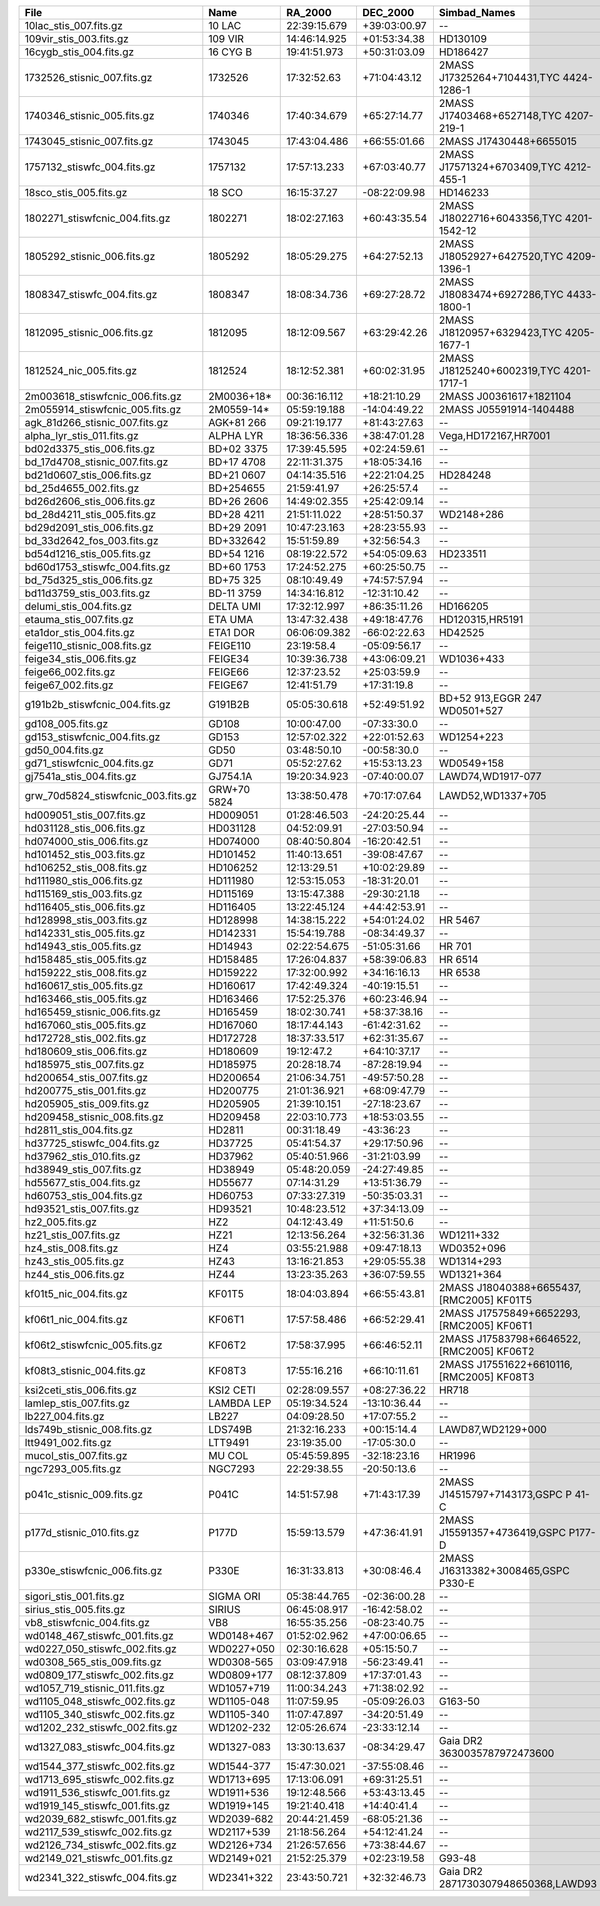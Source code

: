==================================  ===========  ============  ============  ========================================  ===============  ================
File                                Name         RA_2000       DEC_2000      Simbad_Names                              Wave_range(Ang)  Dwave_range(ang)
==================================  ===========  ============  ============  ========================================  ===============  ================
10lac_stis_007.fits.gz              10 LAC       22:39:15.679  +39:03:00.97  --                                        1149 - 318943    1.0 - 63.78     
109vir_stis_003.fits.gz             109 VIR      14:46:14.925  +01:53:34.38  HD130109                                  1670 - 318893    1.37 - 275.0    
16cygb_stis_004.fits.gz             16 CYG B     19:41:51.973  +50:31:03.09  HD186427                                  1710 - 318870    1.37 - 275.0    
1732526_stisnic_007.fits.gz         1732526      17:32:52.63   +71:04:43.12  2MASS J17325264+7104431,TYC 4424-1286-1   1140 - 318899    0.58 - 275.0    
1740346_stisnic_005.fits.gz         1740346      17:40:34.679  +65:27:14.77  2MASS J17403468+6527148,TYC 4207-219-1    1140 - 318899    0.15 - 275.0    
1743045_stisnic_007.fits.gz         1743045      17:43:04.486  +66:55:01.66  2MASS J17430448+6655015                   1140 - 318937    0.41 - 318.78   
1757132_stiswfc_004.fits.gz         1757132      17:57:13.233  +67:03:40.77  2MASS J17571324+6703409,TYC 4212-455-1    1141 - 318899    0.58 - 275.0    
18sco_stis_005.fits.gz              18 SCO       16:15:37.27   -08:22:09.98  HD146233                                  1710 - 318912    1.37 - 275.03   
1802271_stiswfcnic_004.fits.gz      1802271      18:02:27.163  +60:43:35.54  2MASS J18022716+6043356,TYC 4201-1542-12  1140 - 318899    0.25 - 275.0    
1805292_stisnic_006.fits.gz         1805292      18:05:29.275  +64:27:52.13  2MASS J18052927+6427520,TYC 4209-1396-1   1140 - 318899    0.58 - 275.0    
1808347_stiswfc_004.fits.gz         1808347      18:08:34.736  +69:27:28.72  2MASS J18083474+6927286,TYC 4433-1800-1   1141 - 318899    0.58 - 275.0    
1812095_stisnic_006.fits.gz         1812095      18:12:09.567  +63:29:42.26  2MASS J18120957+6329423,TYC 4205-1677-1   1140 - 318899    0.58 - 275.0    
1812524_nic_005.fits.gz             1812524      18:12:52.381  +60:02:31.95  2MASS J18125240+6002319,TYC 4201-1717-1   7928 - 24969     28.14 - 57.39   
2m003618_stiswfcnic_006.fits.gz     2M0036+18*   00:36:16.112  +18:21:10.29  2MASS J00361617+1821104                   5294 - 24985     4.87 - 57.36    
2m055914_stiswfcnic_005.fits.gz     2M0559-14*   05:59:19.188  -14:04:49.22  2MASS J05591914-1404488                   5302 - 24952     4.87 - 57.38    
agk_81d266_stisnic_007.fits.gz      AGK+81 266   09:21:19.177  +81:43:27.63  --                                        1149 - 24955     0.91 - 57.39    
alpha_lyr_stis_011.fits.gz          ALPHA LYR    18:36:56.336  +38:47:01.28  Vega,HD172167,HR7001                      900 - 2993652    0.9 - 2998.13   
bd02d3375_stis_006.fits.gz          BD+02 3375   17:39:45.595  +02:24:59.61  --                                        1710 - 318751    1.37 - 274.62   
bd_17d4708_stisnic_007.fits.gz      BD+17 4708   22:11:31.375  +18:05:34.16  --                                        1711 - 24787     0.85 - 57.39    
bd21d0607_stis_006.fits.gz          BD+21 0607   04:14:35.516  +22:21:04.25  HD284248                                  1710 - 318986    1.37 - 275.31   
bd_25d4655_002.fits.gz              BD+254655    21:59:41.97   +26:25:57.4   --                                        1149 - 9203      0.60 - 2.55     
bd26d2606_stis_006.fits.gz          BD+26 2606   14:49:02.355  +25:42:09.14  --                                        1710 - 318934    1.37 - 275.03   
bd_28d4211_stis_005.fits.gz         BD+28 4211   21:51:11.022  +28:51:50.37  WD2148+286                                1141 - 10243     0.72 - 4.88     
bd29d2091_stis_006.fits.gz          BD+29 2091   10:47:23.163  +28:23:55.93  --                                        1711 - 318987    1.37 - 275.06   
bd_33d2642_fos_003.fits.gz          BD+332642    15:51:59.89   +32:56:54.3   --                                        1141 - 9203      0.34 - 3.10     
bd54d1216_stis_005.fits.gz          BD+54 1216   08:19:22.572  +54:05:09.63  HD233511                                  1711 - 319007    1.37 - 318.88   
bd60d1753_stiswfc_004.fits.gz       BD+60 1753   17:24:52.275  +60:25:50.75  --                                        1140 - 318870    0.58 - 274.97   
bd_75d325_stis_006.fits.gz          BD+75 325    08:10:49.49   +74:57:57.94  --                                        1141 - 10238     0.97 - 4.89     
bd11d3759_stis_003.fits.gz          BD-11 3759   14:34:16.812  -12:31:10.42  --                                        2914 - 10235     2.74 - 4.88     
delumi_stis_004.fits.gz             DELTA UMI    17:32:12.997  +86:35:11.26  HD166205                                  1669 - 318891    1.37 - 275.0    
etauma_stis_007.fits.gz             ETA UMA      13:47:32.438  +49:18:47.76  HD120315,HR5191                           1149 - 318939    1.1 - 63.78     
eta1dor_stis_004.fits.gz            ETA1 DOR     06:06:09.382  -66:02:22.63  HD42525                                   1669 - 318918    1.37 - 275.03   
feige110_stisnic_008.fits.gz        FEIGE110     23:19:58.4    -05:09:56.17  --                                        1149 - 25000     1.0 - 57.39     
feige34_stis_006.fits.gz            FEIGE34      10:39:36.738  +43:06:09.21  WD1036+433                                1149 - 10236     1.1 - 5.98      
feige66_002.fits.gz                 FEIGE66      12:37:23.52   +25:03:59.9   --                                        1148 - 9203      0.5 - 2.55      
feige67_002.fits.gz                 FEIGE67      12:41:51.79   +17:31:19.8   --                                        1149 - 9203      1.0 - 2.55      
g191b2b_stiswfcnic_004.fits.gz      G191B2B      05:05:30.618  +52:49:51.92  BD+52 913,EGGR 247 WD0501+527             1140 - 319985    0.88 - 62.63    
gd108_005.fits.gz                   GD108        10:00:47.00   -07:33:30.0   --                                        1149 - 9203      1.0 - 2.55      
gd153_stiswfcnic_004.fits.gz        GD153        12:57:02.322  +22:01:52.63  WD1254+223                                1141 - 300090    0.0 - 57.39     
gd50_004.fits.gz                    GD50         03:48:50.10   -00:58:30.0   --                                        1149 - 9203      1.0 - 2.55      
gd71_stiswfcnic_004.fits.gz         GD71         05:52:27.62   +15:53:13.23  WD0549+158                                1141 - 300111    0.0 - 57.4      
gj7541a_stis_004.fits.gz            GJ754.1A     19:20:34.923  -07:40:00.07  LAWD74,WD1917-077                         1711 - 400000    0.0 - 100.0     
grw_70d5824_stiswfcnic_003.fits.gz  GRW+70 5824  13:38:50.478  +70:17:07.64  LAWD52,WD1337+705                         1140 - 320028    0.58 - 62.66    
hd009051_stis_007.fits.gz           HD009051     01:28:46.503  -24:20:25.44  --                                        1710 - 318822    1.0 - 274.94    
hd031128_stis_006.fits.gz           HD031128     04:52:09.91   -27:03:50.94  --                                        1711 - 318744    1.32 - 275.09   
hd074000_stis_006.fits.gz           HD074000     08:40:50.804  -16:20:42.51  --                                        1711 - 318844    0.99 - 275.19   
hd101452_stis_003.fits.gz           HD101452     11:40:13.651  -39:08:47.67  --                                        1711 - 318899    1.37 - 275.0    
hd106252_stis_008.fits.gz           HD106252     12:13:29.51   +10:02:29.89  --                                        1711 - 318916    1.37 - 275.0    
hd111980_stis_006.fits.gz           HD111980     12:53:15.053  -18:31:20.01  --                                        1711 - 318790    1.37 - 275.16   
hd115169_stis_003.fits.gz           HD115169     13:15:47.388  -29:30:21.18  --                                        1711 - 318922    0.99 - 275.03   
hd116405_stis_006.fits.gz           HD116405     13:22:45.124  +44:42:53.91  --                                        1140 - 318879    0.58 - 274.97   
hd128998_stis_003.fits.gz           HD128998     14:38:15.222  +54:01:24.02  HR 5467                                   1668 - 318896    1.37 - 275.0    
hd142331_stis_005.fits.gz           HD142331     15:54:19.788  -08:34:49.37  --                                        1710 - 318824    1.37 - 274.94   
hd14943_stis_005.fits.gz            HD14943      02:22:54.675  -51:05:31.66  HR 701                                    1140 - 318942    0.58 - 318.78   
hd158485_stis_005.fits.gz           HD158485     17:26:04.837  +58:39:06.83  HR 6514                                   1140 - 318905    0.58 - 318.75   
hd159222_stis_008.fits.gz           HD159222     17:32:00.992  +34:16:16.13  HR 6538                                   1710 - 318844    1.37 - 274.97   
hd160617_stis_005.fits.gz           HD160617     17:42:49.324  -40:19:15.51  --                                        1711 - 319043    1.37 - 318.91   
hd163466_stis_005.fits.gz           HD163466     17:52:25.376  +60:23:46.94  --                                        1140 - 318920    0.58 - 318.78   
hd165459_stisnic_006.fits.gz        HD165459     18:02:30.741  +58:37:38.16  --                                        1140 - 318879    0.58 - 274.97   
hd167060_stis_005.fits.gz           HD167060     18:17:44.143  -61:42:31.62  --                                        1711 - 318915    1.37 - 275.03   
hd172728_stis_002.fits.gz           HD172728     18:37:33.517  +62:31:35.67  --                                        1669 - 318888    1.37 - 274.97   
hd180609_stis_006.fits.gz           HD180609     19:12:47.2    +64:10:37.17  --                                        1140 - 318899    0.58 - 275.0    
hd185975_stis_007.fits.gz           HD185975     20:28:18.74   -87:28:19.94  --                                        1711 - 318879    1.37 - 274.97   
hd200654_stis_007.fits.gz           HD200654     21:06:34.751  -49:57:50.28  --                                        1710 - 318851    1.37 - 274.94   
hd200775_stis_001.fits.gz           HD200775     21:01:36.921  +68:09:47.79  --                                        1669 - 10229     1.03 - 4.89     
hd205905_stis_009.fits.gz           HD205905     21:39:10.151  -27:18:23.67  --                                        1711 - 318881    1.37 - 274.97   
hd209458_stisnic_008.fits.gz        HD209458     22:03:10.773  +18:53:03.55  --                                        2905 - 2999537   2.74 - 3004.03  
hd2811_stis_004.fits.gz             HD2811       00:31:18.49   -43:36:23     --                                        1140 - 318899    0.58 - 275.0    
hd37725_stiswfc_004.fits.gz         HD37725      05:41:54.37   +29:17:50.96  --                                        1140 - 318899    0.58 - 275.0    
hd37962_stis_010.fits.gz            HD37962      05:40:51.966  -31:21:03.99  --                                        1711 - 318899    1.37 - 275.0    
hd38949_stis_007.fits.gz            HD38949      05:48:20.059  -24:27:49.85  --                                        1711 - 318899    1.37 - 275.0    
hd55677_stis_004.fits.gz            HD55677      07:14:31.29   +13:51:36.79  --                                        1140 - 318897    0.58 - 275.0    
hd60753_stis_004.fits.gz            HD60753      07:33:27.319  -50:35:03.31  --                                        1149 - 10225     1.1 - 4.88      
hd93521_stis_007.fits.gz            HD93521      10:48:23.512  +37:34:13.09  --                                        1149 - 318938    1.1 - 63.78     
hz2_005.fits.gz                     HZ2          04:12:43.49   +11:51:50.6   --                                        1148 - 9203      0.8 - 2.55      
hz21_stis_007.fits.gz               HZ21         12:13:56.264  +32:56:31.36  WD1211+332                                1140 - 10241     0.58 - 4.89     
hz4_stis_008.fits.gz                HZ4          03:55:21.988  +09:47:18.13  WD0352+096                                1140 - 10238     0.46 - 4.92     
hz43_stis_005.fits.gz               HZ43         13:16:21.853  +29:05:55.38  WD1314+293                                1141 - 10239     0.97 - 6.57     
hz44_stis_006.fits.gz               HZ44         13:23:35.263  +36:07:59.55  WD1321+364                                1141 - 10239     0.17 - 4.89     
kf01t5_nic_004.fits.gz              KF01T5       18:04:03.894  +66:55:43.81  2MASS J18040388+6655437,[RMC2005] KF01T5  7951 - 24970     6.28 - 57.39    
kf06t1_nic_004.fits.gz              KF06T1       17:57:58.486  +66:52:29.41  2MASS J17575849+6652293,[RMC2005] KF06T1  7930 - 24990     28.14 - 57.39   
kf06t2_stiswfcnic_005.fits.gz       KF06T2       17:58:37.995  +66:46:52.11  2MASS J17583798+6646522,[RMC2005] KF06T2  2901 - 318899    2.74 - 275.0    
kf08t3_stisnic_004.fits.gz          KF08T3       17:55:16.216  +66:10:11.61  2MASS J17551622+6610116,[RMC2005] KF08T3  2900 - 318846    2.74 - 274.97   
ksi2ceti_stis_006.fits.gz           KSI2 CETI    02:28:09.557  +08:27:36.22  HR718                                     1667 - 318912    1.37 - 275.0    
lamlep_stis_007.fits.gz             LAMBDA LEP   05:19:34.524  -13:10:36.44  --                                        1149 - 318974    1.0 - 63.79     
lb227_004.fits.gz                   LB227        04:09:28.50   +17:07:55.2   --                                        1149 - 9203      1.0 - 2.55      
lds749b_stisnic_008.fits.gz         LDS749B      21:32:16.233  +00:15:14.4   LAWD87,WD2129+000                         900 - 319914     0.0 - 956.67    
ltt9491_002.fits.gz                 LTT9491      23:19:35.00   -17:05:30.0   --                                        1159 - 9203      1.0 - 9.4       
mucol_stis_007.fits.gz              MU COL       05:45:59.895  -32:18:23.16  HR1996                                    1149 - 318941    1.0 - 63.77     
ngc7293_005.fits.gz                 NGC7293      22:29:38.55   -20:50:13.6   --                                        1149 - 9203      1.0 - 2.55      
p041c_stisnic_009.fits.gz           P041C        14:51:57.98   +71:43:17.39  2MASS J14515797+7143173,GSPC P 41-C       2222 - 318876    0.5 - 274.97    
p177d_stisnic_010.fits.gz           P177D        15:59:13.579  +47:36:41.91  2MASS J15591357+4736419,GSPC P177-D       2222 - 318899    0.5 - 275.0     
p330e_stiswfcnic_006.fits.gz        P330E        16:31:33.813  +30:08:46.4   2MASS J16313382+3008465,GSPC P330-E       1999 - 318843    0.46 - 274.97   
sigori_stis_001.fits.gz             SIGMA ORI    05:38:44.765  -02:36:00.28  --                                        1669 - 10227     1.37 - 4.89     
sirius_stis_005.fits.gz             SIRIUS       06:45:08.917  -16:42:58.02  --                                        1150 - 2996863   1.0 - 3001.35   
vb8_stiswfcnic_004.fits.gz          VB8          16:55:35.256  -08:23:40.75  --                                        2900 - 24977     2.74 - 57.36    
wd0148_467_stiswfc_001.fits.gz      WD0148+467   01:52:02.962  +47:00:06.65  --                                        1140 - 17150     0.58 - 25.0     
wd0227_050_stiswfc_002.fits.gz      WD0227+050   02:30:16.628  +05:15:50.7   --                                        1140 - 17150     0.22 - 25.0     
wd0308_565_stis_009.fits.gz         WD0308-565   03:09:47.918  -56:23:49.41  --                                        900 - 319927     0.0 - 972.42    
wd0809_177_stiswfc_002.fits.gz      WD0809+177   08:12:37.809  +17:37:01.43  --                                        1140 - 17150     0.58 - 25.0     
wd1057_719_stisnic_011.fits.gz      WD1057+719   11:00:34.243  +71:38:02.92  --                                        900 - 300157     0.0 - 57.38     
wd1105_048_stiswfc_002.fits.gz      WD1105-048   11:07:59.95   -05:09:26.03  G163-50                                   1140 - 17150     0.58 - 25.0     
wd1105_340_stiswfc_002.fits.gz      WD1105-340   11:07:47.897  -34:20:51.49  --                                        1140 - 17150     0.58 - 25.0     
wd1202_232_stiswfc_002.fits.gz      WD1202-232   12:05:26.674  -23:33:12.14  --                                        1140 - 17150     0.58 - 25.0     
wd1327_083_stiswfc_004.fits.gz      WD1327-083   13:30:13.637  -08:34:29.47  Gaia DR2 3630035787972473600              1141 - 17150     0.58 - 25.0     
wd1544_377_stiswfc_002.fits.gz      WD1544-377   15:47:30.021  -37:55:08.46  --                                        1140 - 17150     0.58 - 25.0     
wd1713_695_stiswfc_002.fits.gz      WD1713+695   17:13:06.091  +69:31:25.51  --                                        1140 - 17150     0.58 - 25.0     
wd1911_536_stiswfc_001.fits.gz      WD1911+536   19:12:48.566  +53:43:13.45  --                                        1140 - 17150     0.24 - 25.0     
wd1919_145_stiswfc_001.fits.gz      WD1919+145   19:21:40.418  +14:40:41.4   --                                        1140 - 17150     0.58 - 25.0     
wd2039_682_stiswfc_001.fits.gz      WD2039-682   20:44:21.459  -68:05:21.36  --                                        1140 - 17150     0.58 - 25.0     
wd2117_539_stiswfc_002.fits.gz      WD2117+539   21:18:56.264  +54:12:41.24  --                                        1140 - 17150     0.58 - 25.0     
wd2126_734_stiswfc_002.fits.gz      WD2126+734   21:26:57.656  +73:38:44.67  --                                        1140 - 17150     0.58 - 25.0     
wd2149_021_stiswfc_001.fits.gz      WD2149+021   21:52:25.379  +02:23:19.58  G93-48                                    1140 - 17150     0.58 - 25.0     
wd2341_322_stiswfc_004.fits.gz      WD2341+322   23:43:50.721  +32:32:46.73  Gaia DR2 2871730307948650368,LAWD93       1140 - 17150     0.58 - 25.0     
==================================  ===========  ============  ============  ========================================  ===============  ================
